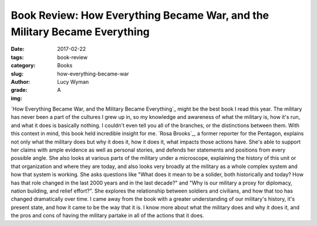 Book Review: How Everything Became War, and the Military Became Everything
==========================================================================
:date: 2017-02-22
:tags: book-review
:category: Books
:slug: how-everything-became-war
:author: Lucy Wyman
:grade: A
:img: 

`How Everything Became War, and the Military Became Everything`_ might
be the best book I read this year. The military has never been a part
of the cultures I grew up in, so my knowledge and awareness of
what the military is, how it's run, and what it does is basically
nothing. I couldn't even tell you all of the branches, or the
distinctions between them. With this context in mind, this book held
incredible insight for me. `Rosa Brooks`_, a former reporter for the
Pentagon, explains not only what the military does but why it does it,
how it does it, what impacts those actions have. She's able to support
her claims with ample evidence as well as personal stories, and
defends her statements and positions from every possible angle. She
also looks at various parts of the military under a microscope,
explaining the history of this unit or that organization and where
they are today, and also looks very broadly at the military as a whole
complex system and how that system is working. She asks questions like
"What does it mean to be a solider, both historically and today? How
has that role changed in the last 2000 years and in the last decade?"
and "Why is our military a proxy for diplomacy, nation building, and
relief effort?". She explores the relationship between soldiers and
civilians, and how that too has changed dramatically over time.
I came away from the book with a greater
understanding of our military's history, it's present state, and how
it came to be the way that it is. I know more about what the military
does and why it does it, and the pros and cons of having the military
partake in all of the actions that it does.
